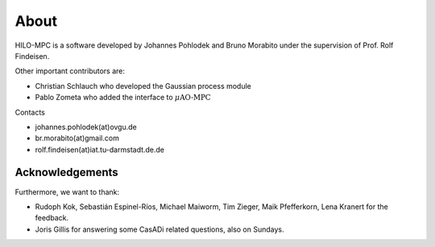 About
======
HILO-MPC is a software developed by Johannes Pohlodek and Bruno Morabito under the supervision of Prof. Rolf Findeisen.

Other important contributors are:

- Christian Schlauch who developed the Gaussian process module
- Pablo Zometa who added the interface to :math:`\mu\text{AO-MPC}`

Contacts

- johannes.pohlodek(at)ovgu.de
- br.morabito(at)gmail.com
- rolf.findeisen(at)iat.tu-darmstadt.de.de

Acknowledgements
----------------
Furthermore, we want to thank:

- Rudoph Kok, Sebastián Espinel-Ríos, Michael Maiworm, Tim Zieger, Maik Pfefferkorn, Lena Kranert for the feedback.
- Joris Gillis for answering some CasADi related questions, also on Sundays.


